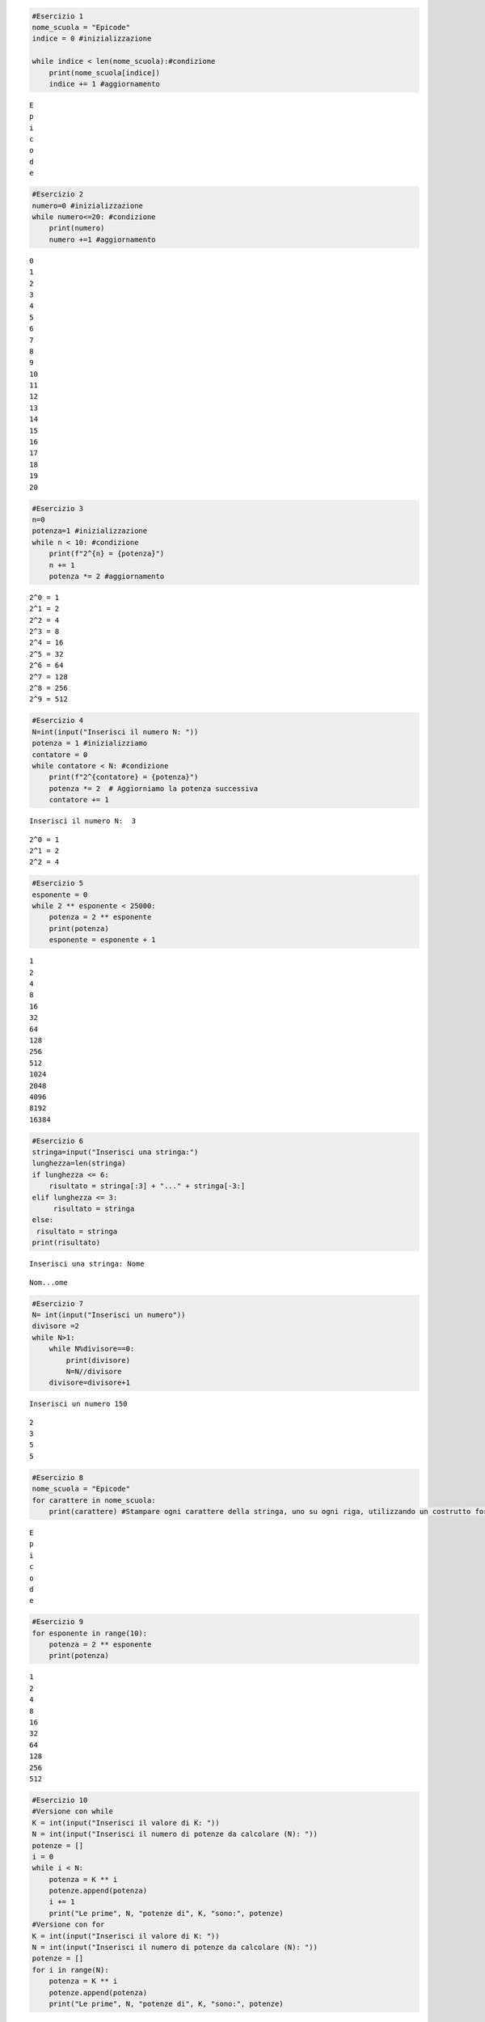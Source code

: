 .. code:: ipython3

    #Esercizio 1
    nome_scuola = "Epicode"
    indice = 0 #inizializzazione
    
    while indice < len(nome_scuola):#condizione
        print(nome_scuola[indice])
        indice += 1 #aggiornamento


.. parsed-literal::

    E
    p
    i
    c
    o
    d
    e
    

.. code:: ipython3

    #Esercizio 2
    numero=0 #inizializzazione
    while numero<=20: #condizione
        print(numero)
        numero +=1 #aggiornamento
    


.. parsed-literal::

    0
    1
    2
    3
    4
    5
    6
    7
    8
    9
    10
    11
    12
    13
    14
    15
    16
    17
    18
    19
    20
    

.. code:: ipython3

    #Esercizio 3
    n=0
    potenza=1 #inizializzazione
    while n < 10: #condizione
        print(f"2^{n} = {potenza}")
        n += 1
        potenza *= 2 #aggiornamento


.. parsed-literal::

    2^0 = 1
    2^1 = 2
    2^2 = 4
    2^3 = 8
    2^4 = 16
    2^5 = 32
    2^6 = 64
    2^7 = 128
    2^8 = 256
    2^9 = 512
    

.. code:: ipython3

    #Esercizio 4
    N=int(input("Inserisci il numero N: "))
    potenza = 1 #inizializziamo
    contatore = 0
    while contatore < N: #condizione
        print(f"2^{contatore} = {potenza}")
        potenza *= 2  # Aggiorniamo la potenza successiva
        contatore += 1
    


.. parsed-literal::

    Inserisci il numero N:  3
    

.. parsed-literal::

    2^0 = 1
    2^1 = 2
    2^2 = 4
    

.. code:: ipython3

    #Esercizio 5
    esponente = 0
    while 2 ** esponente < 25000:
        potenza = 2 ** esponente
        print(potenza)
        esponente = esponente + 1
       


.. parsed-literal::

    1
    2
    4
    8
    16
    32
    64
    128
    256
    512
    1024
    2048
    4096
    8192
    16384
    

.. code:: ipython3

    #Esercizio 6
    stringa=input("Inserisci una stringa:")
    lunghezza=len(stringa)
    if lunghezza <= 6:
        risultato = stringa[:3] + "..." + stringa[-3:]
    elif lunghezza <= 3:
         risultato = stringa
    else:
     risultato = stringa
    print(risultato)


.. parsed-literal::

    Inserisci una stringa: Nome
    

.. parsed-literal::

    Nom...ome
    

.. code:: ipython3

    #Esercizio 7
    N= int(input("Inserisci un numero"))
    divisore =2
    while N>1:
        while N%divisore==0:
            print(divisore)
            N=N//divisore
        divisore=divisore+1


.. parsed-literal::

    Inserisci un numero 150
    

.. parsed-literal::

    2
    3
    5
    5
    

.. code:: ipython3

    #Esercizio 8
    nome_scuola = "Epicode"
    for carattere in nome_scuola:
        print(carattere) #Stampare ogni carattere della stringa, uno su ogni riga, utilizzando un costrutto for


.. parsed-literal::

    E
    p
    i
    c
    o
    d
    e
    

.. code:: ipython3

    #Esercizio 9
    for esponente in range(10):
        potenza = 2 ** esponente
        print(potenza)


.. parsed-literal::

    1
    2
    4
    8
    16
    32
    64
    128
    256
    512
    

.. code:: ipython3

    #Esercizio 10
    #Versione con while
    K = int(input("Inserisci il valore di K: "))
    N = int(input("Inserisci il numero di potenze da calcolare (N): "))
    potenze = []
    i = 0
    while i < N:
        potenza = K ** i
        potenze.append(potenza)
        i += 1
        print("Le prime", N, "potenze di", K, "sono:", potenze)
    #Versione con for
    K = int(input("Inserisci il valore di K: "))
    N = int(input("Inserisci il numero di potenze da calcolare (N): "))
    potenze = []
    for i in range(N):
        potenza = K ** i
        potenze.append(potenza)
        print("Le prime", N, "potenze di", K, "sono:", potenze)
        


.. parsed-literal::

    Inserisci il valore di K:  10
    Inserisci il numero di potenze da calcolare (N):  5
    

.. parsed-literal::

    Le prime 5 potenze di 10 sono: [1]
    Le prime 5 potenze di 10 sono: [1, 10]
    Le prime 5 potenze di 10 sono: [1, 10, 100]
    Le prime 5 potenze di 10 sono: [1, 10, 100, 1000]
    Le prime 5 potenze di 10 sono: [1, 10, 100, 1000, 10000]
    

.. parsed-literal::

    Inserisci il valore di K:  3
    Inserisci il numero di potenze da calcolare (N):  4
    

.. parsed-literal::

    Le prime 4 potenze di 3 sono: [1]
    Le prime 4 potenze di 3 sono: [1, 3]
    Le prime 4 potenze di 3 sono: [1, 3, 9]
    Le prime 4 potenze di 3 sono: [1, 3, 9, 27]
    

.. code:: ipython3

    #Esercio 11
    guadagni = [100, 90, 70, 40, 50, 80, 90, 120, 80, 20, 50, 50]
    somma = 0
    
    for guadagno in guadagni:
        somma += guadagno
    
    media = somma / len(guadagni)
    print("La media dei guadagni è:", media)
    
    


.. parsed-literal::

    La media dei guadagni è: 70.0
    

.. code:: ipython3

    #Esercizio 12 
    parole = ["Albergo", "Sedia", "Borgo", "Petalo", "Eremo", "Belvedere", "Semestre", "Esteta", "Sosta", "Orpello", "Abete", "Orologio", "Cesta", "Ermellino"]
    conteggi = []
    for parola in parole:
        conteggio_e = parola.lower().count('e')
        conteggi.append((parola, conteggio_e))
        conteggi_ordinate = sorted(conteggi)
    
    for parola, conta in conteggi_ordinate:
        print(f"{parola}: {conta} volte la lettera 'e'")
        
    


.. parsed-literal::

    Abete: 2 volte la lettera 'e'
    Albergo: 1 volte la lettera 'e'
    Belvedere: 4 volte la lettera 'e'
    Borgo: 0 volte la lettera 'e'
    Cesta: 1 volte la lettera 'e'
    Eremo: 2 volte la lettera 'e'
    Ermellino: 2 volte la lettera 'e'
    Esteta: 2 volte la lettera 'e'
    Orologio: 0 volte la lettera 'e'
    Orpello: 1 volte la lettera 'e'
    Petalo: 1 volte la lettera 'e'
    Sedia: 1 volte la lettera 'e'
    Semestre: 3 volte la lettera 'e'
    Sosta: 0 volte la lettera 'e'
    

.. code:: ipython3

    #Esercizio 13 pagina 14 sui Dizionari
    auto_proprietari={
        'Ada':'Punto',
        'Ben':'Multipla',
        'Charlie':'Golf',
        'Debbie':'107'
    } #Creo un dizionario che assegni ad ogni proprietario la sua auto
    print(auto_proprietari) #Stampo il dizionario per intero
    print(auto_proprietari['Debbie']) #stampo l'auto associata a Debbie
        

.. code:: ipython3

    dizionario_auto={ 
        'Ada':'Punto',
        'Ben':'Multipla',
        'Charlie':'Golf',
        'Debbie':'107'
    }     
    for auto in dizionario_auto.values():
        if auto !='Multipla':
            print(auto) #Stampo tutte le auto che non sono una Multipla
    

.. code:: ipython3

    dizionario_auto={ 
        'Ada':'Punto',
        'Ben':'Multipla',
        'Charlie':'Golf',
        'Debbie':'107',
        'Emily':'A1'
    }
    nuovi_proprietari={
        'Ben':'Polo',
        'Fred':'Octavia',
        'Grace':'Yaris',
        'Hugh':'Clio'
    }
    dizionario_auto.update(nuovi_proprietari) #Aggiornare il dizionario
    print(dizionario_auto)

